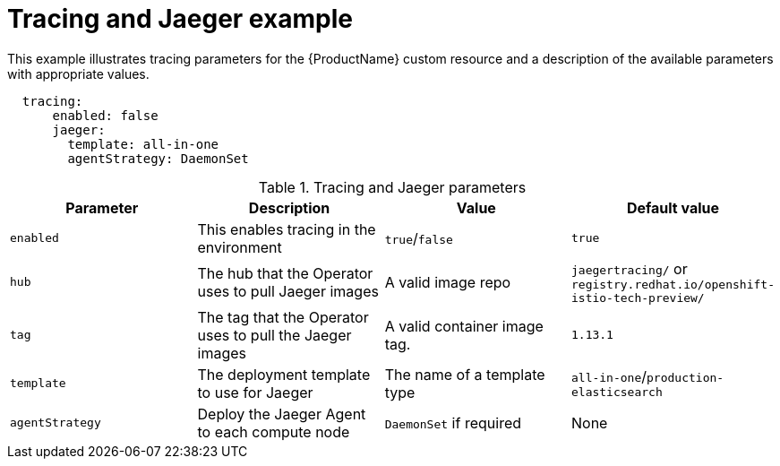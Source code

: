 // Module included in the following assemblies:
//
// * service_mesh/service_mesh_install/installing-ossm.adoc

[id="ossm-cr-tracing-jaeger_{context}"]

= Tracing and Jaeger example

This example illustrates tracing parameters for the {ProductName} custom resource and a description of the available parameters with appropriate values.


[source,yaml]
----
  tracing:
      enabled: false
      jaeger:
        template: all-in-one
        agentStrategy: DaemonSet
----

.Tracing and Jaeger parameters
|===
|Parameter |Description |Value |Default value

|`enabled`
| This enables tracing in the environment
|`true`/`false`
|`true`

|`hub`
| The hub that the Operator uses to pull Jaeger images
| A valid image repo
| `jaegertracing/` or `registry.redhat.io/openshift-istio-tech-preview/`

| `tag`
| The tag that the Operator uses to pull the Jaeger images
| A valid container image tag.
| `1.13.1`

| `template`
| The deployment template to use for Jaeger
| The name of a template type
| `all-in-one`/`production-elasticsearch`

|`agentStrategy`
| Deploy the Jaeger Agent to each compute node
| `DaemonSet` if required
| None
|===

